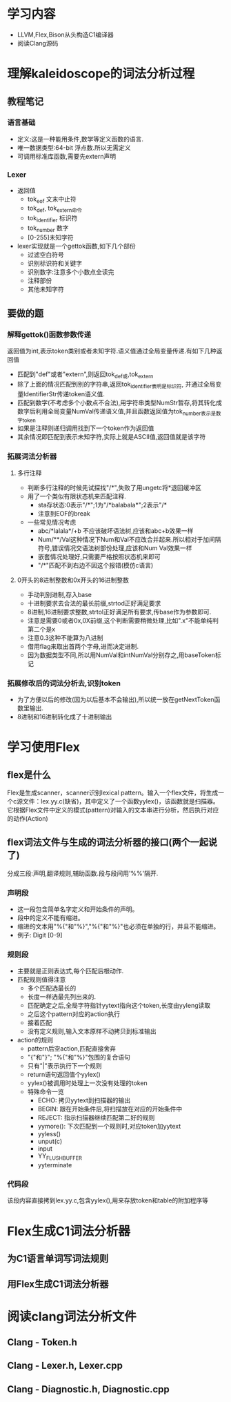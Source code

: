 * 学习内容
  - LLVM,Flex,Bison从头构造C1编译器
  - 阅读Clang源码
* 理解kaleidoscope的词法分析过程
** 教程笔记
*** 语言基础
   - 定义:这是一种能用条件,数学等定义函数的语言.
   - 唯一数据类型:64-bit 浮点数.所以无需定义
   - 可调用标准库函数,需要先extern声明
*** Lexer
   - 返回值
     + tok_eof 文末中止符
     + tok_def, tok_extern命令
     + tok_identifier 标识符
     + tok_number 数字
     + [0-255]未知字符
   - lexer实现就是一个gettok函数,如下几个部份
     + 过滤空白符号
     + 识别标识符和关键字
     + 识别数字:注意多个小数点全读完
     + 注释部份
     + 其他未知字符
** 要做的题
*** 解释gettok()函数参数传递
   返回值为int,表示token类别或者未知字符.语义值通过全局变量传递.有如下几种返回值
   - 匹配到"def"或者"extern",则返回tok_def或,tok_extern
   - 除了上面的情况匹配到别的字符串,返回tok_identifier表明是标识符, 并通过全局变量IdentifierStr传递token语义值.
   - 匹配到数字(不考虑多个小数点不合法),用字符串类型NumStr暂存,将其转化成数字后利用全局变量NumVal传递语义值,并且函数返回值为tok_number表示是数字token
   - 如果是注释则递归调用找到下一个token作为返回值
   - 其余情况即匹配到表示未知字符,实际上就是ASCII值,返回值就是该字符
*** 拓展词法分析器
**** 多行注释
     - 判断多行注释的时候先试探找"/*",失败了用ungetc将*退回缓冲区
     - 用了一个类似有限状态机来匹配注释.
       + sta存状态:0表示"/*";1为"/*balabala*";2表示"/*
       + 注意到EOF的break
     - 一些常见情况考虑
       + abc/*lalala*/+b 不应该破坏语法树,应该和abc+b效果一样
       + Num/**/Val这种情况下Num和Val不应改合并起来.所以相对于加间隔符号,错误情况交语法树部份处理,应该和Num Val效果一样
       + 嵌套情况处理好,只需要严格按照状态机来即可
       + "/*"匹配不到右边不因这个报错(模仿c语言)
**** 0开头的8进制整数和0x开头的16进制整数
     - 手动判别进制,存入base
     - 十进制要求去合法的最长前缀,strtod正好满足要求
     - 8进制,16进制要求整数,strtol正好满足所有要求,传base作为参数即可.
     - 注意是需要0或者0x,0X前缀,这个判断需要稍微处理,比如".x"不能单纯判第二个是x
     - 注意0.3这种不能算为八进制
     - 借用flag来取出首两个字母,进而决定进制.
     - 因为数据类型不同,所以用NumVal和intNumVal分别存之,用baseToken标记

*** 拓展修改后的词法分析去,识别token
    - 为了方便以后的修改(因为以后基本不会输出),所以统一放在getNextToken函数里输出.
    - 8进制和16进制转化成了十进制输出
* 学习使用Flex
** flex是什么
    Flex是生成scanner，scanner识别lexical pattern。输入一个flex文件，将生成一个c源文件：lex.yy.c(缺省)，其中定义了一个函数yylex()，该函数就是扫描器。它根据Flex文件中定义的模式(pattern)对输入的文本串进行分析，然后执行对应的动作(Action)
** flex词法文件与生成的词法分析器的接口(两个一起说了)
   分成三段:声明,翻译规则,辅助函数.段与段间用'%%'隔开.
*** 声明段
    - 这一段包含简单名字定义和开始条件的声明。      
    - 段中的定义不能有缩进。
    - 缩进的文本用"%{"和"%}","%{"和"%}"也必须在单独的行，并且不能缩进。
    - 例子: Digit   [0-9]
*** 规则段
    - 主要就是正则表达式,每个匹配后根动作.
    - 匹配规则值得注意
      + 多个匹配选最长的
      + 长度一样选最先列出来的.
      + 匹配确定之后,全局字符指针yytext指向这个token,长度由yyleng读取
      + 之后这个pattern对应的action执行
      + 接着匹配
      + 没有定义规则,输入文本原样不动拷贝到标准输出
    - action的规则
      + pattern后空action,匹配直接舍弃
      + "{"和"}"; "%{"和"%}"包围的复合语句
      + 只有"|"表示执行下一个规则
      + return语句返回值个yylex()
      + yylex()被调用时处理上一次没有处理的token
      + 特殊命令一览
        * ECHO: 拷贝yytext到扫描器的输出
        * BEGIN: 跟在开始条件后,将扫描放在对应的开始条件中
        * REJECT: 指示扫描器继续匹配第二好的规则
        * yymore(): 下次匹配到一个规则时,对应token加yytext
        * yyless()
        * unput(c)
        * input
        * YY_FLUSH_BUFFER
        * yyterminate
*** 代码段
    该段内容直接拷到lex.yy.c,包含yylex(),用来存放token和table的附加程序等
    

* Flex生成C1词法分析器
** 为C1语言单词写词法规则

** 用Flex生成C1词法分析器
* 阅读clang词法分析文件
** Clang - Token.h
** Clang - Lexer.h, Lexer.cpp
** Clang - Diagnostic.h, Diagnostic.cpp